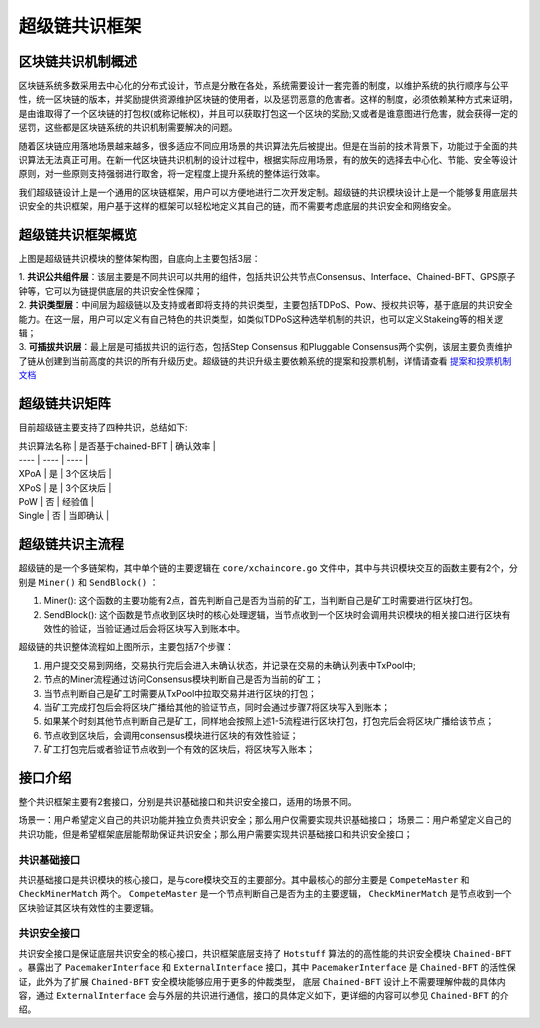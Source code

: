 
超级链共识框架
==============

区块链共识机制概述
------------------

区块链系统多数采用去中心化的分布式设计，节点是分散在各处，系统需要设计一套完善的制度，以维护系统的执行顺序与公平性，统一区块链的版本，并奖励提供资源维护区块链的使用者，以及惩罚恶意的危害者。这样的制度，必须依赖某种方式来证明，是由谁取得了一个区块链的打包权(或称记帐权)，并且可以获取打包这一个区块的奖励;又或者是谁意图进行危害，就会获得一定的惩罚，这些都是区块链系统的共识机制需要解决的问题。

随着区块链应用落地场景越来越多，很多适应不同应用场景的共识算法先后被提出。但是在当前的技术背景下，功能过于全面的共识算法无法真正可用。在新一代区块链共识机制的设计过程中，根据实际应用场景，有的放矢的选择去中心化、节能、安全等设计原则，对一些原则支持强弱进行取舍，将一定程度上提升系统的整体运行效率。

我们超级链设计上是一个通用的区块链框架，用户可以方便地进行二次开发定制。超级链的共识模块设计上是一个能够复用底层共识安全的共识框架，用户基于这样的框架可以轻松地定义其自己的链，而不需要考虑底层的共识安全和网络安全。

超级链共识框架概览
------------------

.. image:: ../images/consensus-1.png
    :align: center

上图是超级链共识模块的整体架构图，自底向上主要包括3层：

| 1. **共识公共组件层**：该层主要是不同共识可以共用的组件，包括共识公共节点Consensus、Interface、Chained-BFT、GPS原子钟等，它可以为链提供底层的共识安全性保障；
| 2. **共识类型层**：中间层为超级链以及支持或者即将支持的共识类型，主要包括TDPoS、Pow、授权共识等，基于底层的共识安全能力。在这一层，用户可以定义有自己特色的共识类型，如类似TDPoS这种选举机制的共识，也可以定义Stakeing等的相关逻辑；
| 3. **可插拔共识层**：最上层是可插拔共识的运行态，包括Step Consensus 和Pluggable Consensus两个实例，该层主要负责维护了链从创建到当前高度的共识的所有升级历史。超级链的共识升级主要依赖系统的提案和投票机制，详情请查看 `提案和投票机制文档 <proposal.html>`_

超级链共识矩阵
----------
目前超级链主要支持了四种共识，总结如下:

| 共识算法名称 | 是否基于chained-BFT | 确认效率 |
| ---- | ---- | ---- |
| XPoA | 是 | 3个区块后 |
| XPoS | 是 | 3个区块后 |
| PoW | 否 | 经验值 |
| Single | 否 | 当即确认 |

超级链共识主流程
----------------

超级链的是一个多链架构，其中单个链的主要逻辑在 ``core/xchaincore.go`` 文件中，其中与共识模块交互的函数主要有2个，分别是 ``Miner()`` 和 ``SendBlock()`` ：

1. Miner(): 这个函数的主要功能有2点，首先判断自己是否为当前的矿工，当判断自己是矿工时需要进行区块打包。
2. SendBlock(): 这个函数是节点收到区块时的核心处理逻辑，当节点收到一个区块时会调用共识模块的相关接口进行区块有效性的验证，当验证通过后会将区块写入到账本中。

.. image:: ../images/consensus-2.png
    :align: center

超级链的共识整体流程如上图所示，主要包括7个步骤：

1. 用户提交交易到网络，交易执行完后会进入未确认状态，并记录在交易的未确认列表中TxPool中;
2. 节点的Miner流程通过访问Consensus模块判断自己是否为当前的矿工；
3. 当节点判断自己是矿工时需要从TxPool中拉取交易并进行区块的打包；
4. 当矿工完成打包后会将区块广播给其他的验证节点，同时会通过步骤7将区块写入到账本；
5. 如果某个时刻其他节点判断自己是矿工，同样地会按照上述1-5流程进行区块打包，打包完后会将区块广播给该节点；
6. 节点收到区块后，会调用consensus模块进行区块的有效性验证；
7. 矿工打包完后或者验证节点收到一个有效的区块后，将区块写入账本；

接口介绍
--------

整个共识框架主要有2套接口，分别是共识基础接口和共识安全接口，适用的场景不同。

场景一：用户希望定义自己的共识功能并独立负责共识安全；那么用户仅需要实现共识基础接口；
场景二：用户希望定义自己的共识功能，但是希望框架底层能帮助保证共识安全；那么用户需要实现共识基础接口和共识安全接口；

共识基础接口
^^^^^^^^^^^^

共识基础接口是共识模块的核心接口，是与core模块交互的主要部分。其中最核心的部分主要是 ``CompeteMaster`` 和 ``CheckMinerMatch`` 两个。 ``CompeteMaster`` 是一个节点判断自己是否为主的主要逻辑， ``CheckMinerMatch`` 是节点收到一个区块验证其区块有效性的主要逻辑。

.. code-block:: go
    :linenos:

    // consensus/base/consensusinterface.go
    type ConsensusInterface interface {
        Type() string
        Version() int64
        InitCurrent(block *pb.InternalBlock) error
        Configure(xlog log.Logger, cfg *config.NodeConfig, consCfg map[string]interface{},
            extParams map[string]interface{}) error
        CompeteMaster(height int64) (bool, bool)
        CheckMinerMatch(header *pb.Header, in *pb.InternalBlock) (bool, error)
        ProcessBeforeMiner(timestamp int64) (map[string]interface{}, bool)
        ProcessConfirmBlock(block *pb.InternalBlock) error
        GetCoreMiners() []*MinerInfo
        GetStatus() *ConsensusStatus
    }

共识安全接口
^^^^^^^^^^^^

共识安全接口是保证底层共识安全的核心接口，共识框架底层支持了 ``Hotstuff`` 算法的的高性能的共识安全模块 ``Chained-BFT`` 。暴露出了 ``PacemakerInterface`` 和 ``ExternalInterface`` 接口，其中 ``PacemakerInterface`` 是 ``Chained-BFT`` 的活性保证，此外为了扩展 ``Chained-BFT`` 安全模块能够应用于更多的仲裁类型， 底层 ``Chained-BFT`` 设计上不需要理解仲裁的具体内容，通过 ``ExternalInterface`` 会与外层的共识进行通信，接口的具体定义如下，更详细的内容可以参见 ``Chained-BFT`` 的介绍。

.. code-block:: go
    :linenos:

    // consensus/common/chainedbft/liveness/pacemaker_interface.go
    // PacemakerInterface is the interface of Pacemaker. It responsible for generating a new round.
    // We assume Pacemaker in all correct replicas will have synchronized leadership after GST.
    // Safty is entirely decoupled from liveness by any potential instantiation of Packmaker.
    // Different consensus have different pacemaker implement
    type PacemakerInterface interface {
        // NextNewView sends new view msg to next leader
        // It used while leader changed.
        NextNewView(viewNum int64, proposer, preProposer string) error
        // NextNewProposal generate new proposal directly while the leader haven't changed.
        NextNewProposal(proposalID []byte, data interface{}) error
        // UpdateQCHigh update QuorumCert high of this node.
        //UpdateQCHigh() error
        // CurretQCHigh return current QuorumCert high of this node.
        CurrentQCHigh(proposalID []byte) (*pb.QuorumCert, error)
        // CurrentView return current vie of this node.
        CurrentView() int64
        // UpdateValidatorSet update the validator set of BFT
        UpdateValidatorSet(validators []*cons_base.CandidateInfo) error
    }
    // consensus/common/chainedbft/external/external_interface.go
    // ExternalInterface is the interface that chainedbft can communicate with external interface
    // external consensus need to implements this.
    type ExternalInterface interface {
        // CallPreQc call external consensus for the PreQc with the given Qc
        //  PreQc is the the given QC's ProposalMsg's JustifyQC
        CallPreQc(*pb.QuorumCert) (*pb.QuorumCert, error)
        // CallProposalMsg call external consensus for the marshal format of proposalMsg's parent block
        CallPreProposalMsg([]byte) ([]byte, error)
        // CallPrePreProposalMsg call external consensus for the marshal format of proposalMsg's grandpa's block
        CallPrePreProposalMsg([]byte) ([]byte, error)
        // CallVerifyQc call external consensus for proposalMsg verify with the given QC
        CallVerifyQc(*pb.QuorumCert) (bool, error)
        // CallProposalMsgWithProposalID call  external consensus for proposalMsg  with the given ProposalID
        CallProposalMsgWithProposalID([]byte) ([]byte, error)
        // IsFirstProposal return true if current proposal is the first proposal of bft
        // First proposal could have empty or nil PreQC
        IsFirstProposal(*pb.QuorumCert) (bool, error)
    }
